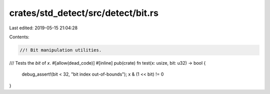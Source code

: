 crates/std_detect/src/detect/bit.rs
===================================

Last edited: 2019-05-15 21:04:28

Contents:

.. code-block:: rs

    //! Bit manipulation utilities.

/// Tests the `bit` of `x`.
#[allow(dead_code)]
#[inline]
pub(crate) fn test(x: usize, bit: u32) -> bool {
    debug_assert!(bit < 32, "bit index out-of-bounds");
    x & (1 << bit) != 0
}


